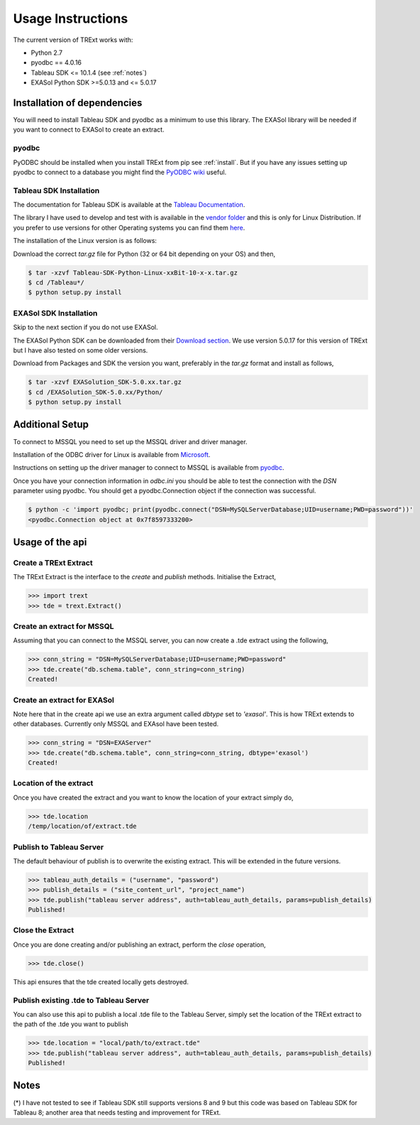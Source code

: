 Usage Instructions
==================

The current version of TRExt works with:

- Python 2.7
- pyodbc == 4.0.16
- Tableau SDK <= 10.1.4 (see :ref:`notes`)
- EXASol Python SDK >=5.0.13 and <= 5.0.17


Installation of dependencies
----------------------------

You will need to install Tableau SDK and pyodbc as a minimum to use this library. The EXASol
library will be needed if you want to connect to EXASol to create an extract.

pyodbc
``````

PyODBC should be installed when you install TRExt from pip see :ref:`install`. But if you have any
issues setting up pyodbc to connect to a database you might find the `PyODBC wiki
<https://github.com/mkleehammer/pyodbc/wiki>`_ useful.


Tableau SDK Installation
````````````````````````

The documentation for Tableau SDK is available at the `Tableau Documentation
<http://onlinehelp.tableau.com/current/api/sdk/en-us/help.htm>`_.

The library I have used to develop and test with is available in the `vendor folder
<https://github.com/AtheonAnalytics/trext/tree/master/vendor>`_ and this is only for Linux
Distribution. If you prefer to use versions for other Operating systems you can find them `here
<http://onlinehelp.tableau.com/current/api/sdk/en-us/SDK/tableau_sdk_installing.htm#downloading>`_.

The installation of the Linux version is as follows:

Download the correct `tar.gz` file for Python (32 or 64 bit depending on your OS) and then,

.. code-block:: bash

    $ tar -xzvf Tableau-SDK-Python-Linux-xxBit-10-x-x.tar.gz
    $ cd /Tableau*/
    $ python setup.py install


EXASol SDK Installation
```````````````````````
Skip to the next section if you do not use EXASol.

The EXASol Python SDK can be downloaded from their `Download section
<https://www.exasol.com/portal/display/DOWNLOAD/5.0>`_. We use version 5.0.17 for this version of
TRExt but I have also tested on some older versions.

Download from Packages and SDK the version you want, preferably in the `tar.gz` format and
install as follows,

.. code-block:: bash

    $ tar -xzvf EXASolution_SDK-5.0.xx.tar.gz
    $ cd /EXASolution_SDK-5.0.xx/Python/
    $ python setup.py install


Additional Setup
----------------

To connect to MSSQL you need to set up the MSSQL driver and driver manager.

Installation of the ODBC driver for Linux is available from `Microsoft
<https://docs.microsoft.com/en-us/sql/connect/odbc/linux/installing-the-microsoft-odbc-driver-for-sql-server-on-linux>`_.

Instructions on setting up the driver manager to connect to MSSQL is available from `pyodbc
<https://github.com/mkleehammer/pyodbc/wiki/Connecting-to-SQL-Server-from-RHEL-or-Centos>`_.

Once you have your connection information in `odbc.ini` you should be able to test the connection
with the `DSN` parameter using pyodbc. You should get a pyodbc.Connection object if the
connection was successful.

.. code-block:: bash

    $ python -c 'import pyodbc; print(pyodbc.connect("DSN=MySQLServerDatabase;UID=username;PWD=password"))'
    <pyodbc.Connection object at 0x7f8597333200>


.. _usage:

Usage of the api
----------------

Create a TRExt Extract
``````````````````````

The TRExt Extract is the interface to the `create` and `publish` methods. Initialise the Extract,

.. code-block:: python

    >>> import trext
    >>> tde = trext.Extract()

Create an extract for MSSQL
```````````````````````````
Assuming that you can connect to the MSSQL server, you can now create a .tde extract using the
following,

.. code-block:: python

    >>> conn_string = "DSN=MySQLServerDatabase;UID=username;PWD=password"
    >>> tde.create("db.schema.table", conn_string=conn_string)
    Created!

Create an extract for EXASol
````````````````````````````
Note here that in the create api we use an extra argument called `dbtype` set to `'exasol'`. This
is how TRExt extends to other databases. Currently only MSSQL and EXAsol have been tested.

.. code-block:: python

    >>> conn_string = "DSN=EXAServer"
    >>> tde.create("db.schema.table", conn_string=conn_string, dbtype='exasol')
    Created!

Location of the extract
```````````````````````

Once you have created the extract and you want to know the location of your extract simply do,

.. code-block:: python

    >>> tde.location
    /temp/location/of/extract.tde

Publish to Tableau Server
`````````````````````````
The default behaviour of publish is to overwrite the existing extract. This will be extended in
the future versions.

.. code-block:: python

    >>> tableau_auth_details = ("username", "password")
    >>> publish_details = ("site_content_url", "project_name")
    >>> tde.publish("tableau server address", auth=tableau_auth_details, params=publish_details)
    Published!

Close the Extract
`````````````````
Once you are done creating and/or publishing an extract, perform the `close` operation,

.. code-block:: python

    >>> tde.close()

This api ensures that the tde created locally gets destroyed.

Publish existing .tde to Tableau Server
```````````````````````````````````````
You can also use this api to publish a local .tde file to the Tableau Server, simply set the
location of the TRExt extract to the path of the .tde you want to publish

.. code-block:: python

    >>> tde.location = "local/path/to/extract.tde"
    >>> tde.publish("tableau server address", auth=tableau_auth_details, params=publish_details)
    Published!

.. _notes:

Notes
-----
(*) I have not tested to see if Tableau SDK still supports versions 8 and 9 but this code was
based on Tableau SDK for Tableau 8; another area that needs testing and improvement for TRExt.